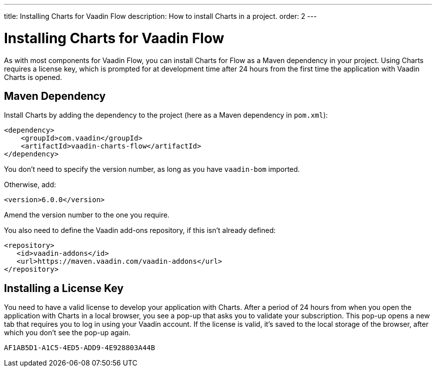 ---
title: Installing Charts for Vaadin Flow
description: How to install Charts in a project.
order: 2
---

++++
<style>
[class^=PageHeader-module-descriptionContainer] {display: none;}
</style>
++++


[[charts.installing]]
= Installing Charts for Vaadin Flow

As with most components for Vaadin Flow, you can install Charts for Flow as a Maven dependency in your project. Using Charts requires a license key, which is prompted for at development time after 24 hours from the first time the application with Vaadin Charts is opened.


[[charts.installing.maven]]
== Maven Dependency

Install Charts by adding the dependency to the project (here as a Maven dependency in [filename]`pom.xml`):

[source,xml]
----
<dependency>
    <groupId>com.vaadin</groupId>
    <artifactId>vaadin-charts-flow</artifactId>
</dependency>
----

You don't need to specify the version number, as long as you have `vaadin-bom` imported.

Otherwise, add:

[source,xml]
----
<version>6.0.0</version>
----

Amend the version number to the one you require.

You also need to define the Vaadin add-ons repository, if this isn't already defined:

[source,xml]
----
<repository>
   <id>vaadin-addons</id>
   <url>https://maven.vaadin.com/vaadin-addons</url>
</repository>
----


[[charts.installing.license]]
== Installing a License Key

You need to have a valid license to develop your application with Charts.
After a period of 24 hours from when you open the application with Charts in a local browser, you see a pop-up that asks you to validate your subscription.
This pop-up opens a new tab that requires you to log in using your Vaadin account.
If the license is valid, it's saved to the local storage of the browser, after which you don't see the pop-up again.


[discussion-id]`AF1AB5D1-A1C5-4ED5-ADD9-4E928803A44B`
